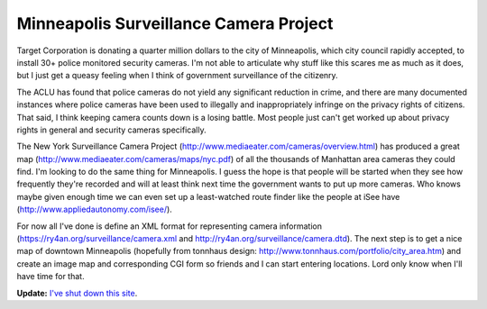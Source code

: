 
Minneapolis Surveillance Camera Project
---------------------------------------

Target Corporation is donating a quarter million dollars to the city of Minneapolis, which city council rapidly accepted, to install 30+ police monitored security cameras.  I'm not able to articulate why stuff like this scares me as much as it does, but I just get a queasy feeling when I think of government surveillance of the citizenry.

The ACLU has found that police cameras do not yield any significant reduction in crime, and there are many documented instances where police cameras have been used to illegally and inappropriately infringe on the privacy rights of citizens.  That said, I think keeping camera counts down is a losing battle.  Most people just can't get worked up about privacy rights in general and security cameras specifically.

The New York Surveillance Camera Project (http://www.mediaeater.com/cameras/overview.html) has produced a great map (http://www.mediaeater.com/cameras/maps/nyc.pdf) of all the thousands of Manhattan area cameras they could find.  I'm looking to do the same thing for Minneapolis.  I guess the hope is that people will be started when they see how frequently they're recorded and will at least think next time the government wants to put up more cameras.  Who knows maybe given enough time we can even set up a least-watched route finder like the people at iSee have (http://www.appliedautonomy.com/isee/).

For now all I've done is define an XML format for representing camera information (https://ry4an.org/surveillance/camera.xml and http://ry4an.org/surveillance/camera.dtd).  The next step is to get a nice map of downtown Minneapolis (hopefully from tonnhaus design: http://www.tonnhaus.com/portfolio/city_area.htm) and create an image map and corresponding CGI form so friends and I can start entering locations.  Lord only know when I'll have time for that.


**Update:** `I've shut down this site`_.

.. _I've shut down this site: https://ry4an.org/unblog/post/mpls-surveillance-shut-down

.. date: 1055394000
.. tags: security,ideas-built
